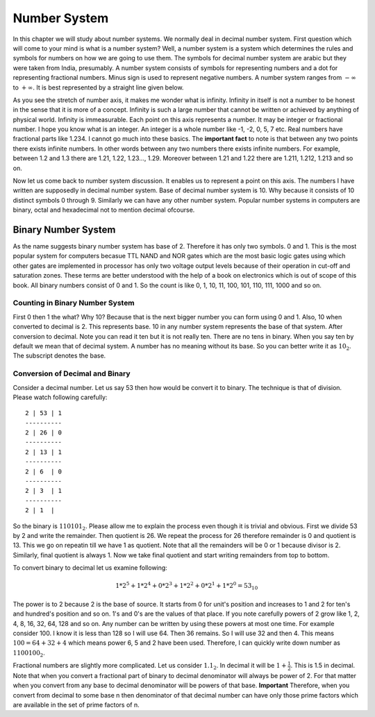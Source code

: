 Number System
*************
In this chapter we will study about number systems. We normally deal in
decimal number system. First question which will come to your mind is what is
a number system? Well, a number system is a system which determines the rules
and symbols for numbers on how we are going to use them. The symbols for
decimal number system are arabic but they were taken from India, presumably.
A number system consists of symbols for representing numbers and a dot for
representing fractional numbers. Minus sign is used to represent negative
numbers. A number system ranges from :math:`-\infty` to :math:`+\infty`. It
is best represented by a straight line given below.

.. image:: _static/number_axis.png
  :align: center
  :alt: Number axis.
  
As you see the stretch of number axis, it makes me wonder what is infinity.
Infinity in itself is not a number to be honest in the sense that it is more
of a concept. Infinity is such a large number that cannot be written or
achieved by anything of physical world. Infinity is immeasurable. Each point
on this axis represents a number. It may be integer or fractional number. I
hope you know what is an integer. An integer is a whole number like -1, -2,
0, 5, 7 etc. Real numbers have fractional parts like 1.234. I cannot go much
into these basics. The **important fact** to note is that between any two
points there exists infinite numbers. In other words between any two numbers
there exists infinite numbers. For example, between 1.2 and 1.3 there are
1.21, 1.22, 1.23..., 1.29. Moreover between 1.21 and 1.22 there are 1.211,
1.212, 1.213 and so on.

Now let us come back to number system discussion. It enables us to represent
a point on this axis. The numbers I have written are supposedly in decimal
number system. Base of decimal number system is 10. Why because it consists
of 10 distinct symbols 0 through 9. Similarly we can have any other number
system. Popular number systems in computers are binary, octal and hexadecimal
not to mention decimal ofcourse.

Binary Number System
==================== 
As the name suggests binary number system has base of 2. Therefore it has
only two symbols. 0 and 1. This is the most popular system for computers
becasue TTL NAND and NOR gates which are the most basic logic gates using
which other gates are implemented in processor has only two voltage output
levels because of their operation in cut-off and saturation zones. These
terms are better understood with the help of a book on electronics which is
out of scope of this book. All binary numbers consist of 0 and 1. So the
count is like 0, 1, 10, 11, 100, 101, 110, 111, 1000 and so on.

Counting in Binary Number System
--------------------------------
First 0 then 1 the what? Why 10? Because that is the next bigger number you
can form using 0 and 1. Also, 10 when converted to decimal is 2. This
represents base. 10 in any number system represents the base of that system.
After conversion to decimal. Note you can read it ten but it is not really
ten. There are no tens in binary. When you say ten by default we mean that of
decimal system. A number has no meaning without its base. So you can better
write it as :math:`10_2`. The subscript denotes the base.

Conversion of Decimal and Binary
--------------------------------
Consider a decimal number. Let us say 53 then how would be convert it to
binary. The technique is that of division. Please watch following carefully::

  2 | 53 | 1
  ----------
  2 | 26 | 0
  ----------
  2 | 13 | 1
  ----------
  2 | 6  | 0
  ----------
  2 | 3  | 1
  ----------
  2 | 1  |
  
So the binary is :math:`110101_2`. Please allow me to explain the process
even though it is trivial and obvious. First we divide 53 by 2 and write
the remainder. Then quotient is 26. We repeat the process for 26 therefore
remainder is 0 and quotient is 13. This we go on repeatin till we have 1 as
quotient. Note that all the remainders will be 0 or 1 because divisor is 2.
Similarly, final quotient is always 1. Now we take final quotient and start
writing remainders from top to bottom.

To convert binary to decimal let us examine following:

.. math::
	1*2^5 + 1*2^4 + 0*2^3 + 1*2^2 + 0*2^1 + 1*2^0 = 53_{10}

The power is to 2 because 2 is the base of source. It starts from 0 for unit's
position and increases to 1 and 2 for ten's and hundred's position and so on.
1's and 0's are the values of that place. If you note carefully powers of 2
grow like 1, 2, 4, 8, 16, 32, 64, 128 and so on. Any number can be written
by using these powers at most one time. For example consider 100. I know it is
less than 128 so I will use 64. Then 36 remains. So I will use 32 and then 4.
This means :math:`100 = 64 + 32 + 4` which means power 6, 5 and 2 have been
used. Therefore, I can quickly write down number as :math:`1100100_2`.

Fractional numbers are slightly more complicated. Let us consider
:math:`1.1_2`. In decimal it will be :math:`1 + \frac{1}{2}`. This is 1.5 in
decimal. Note that when you convert a fractional part of binary to decimal
denominator will always be power of 2. For that matter when you convert from
any base to decimal denominator will be powers of that base. **Important**
Therefore, when you convert from decimal to some base n then denominator of
that decimal number can have only those prime factors which are available in
the set of prime factors of n.
